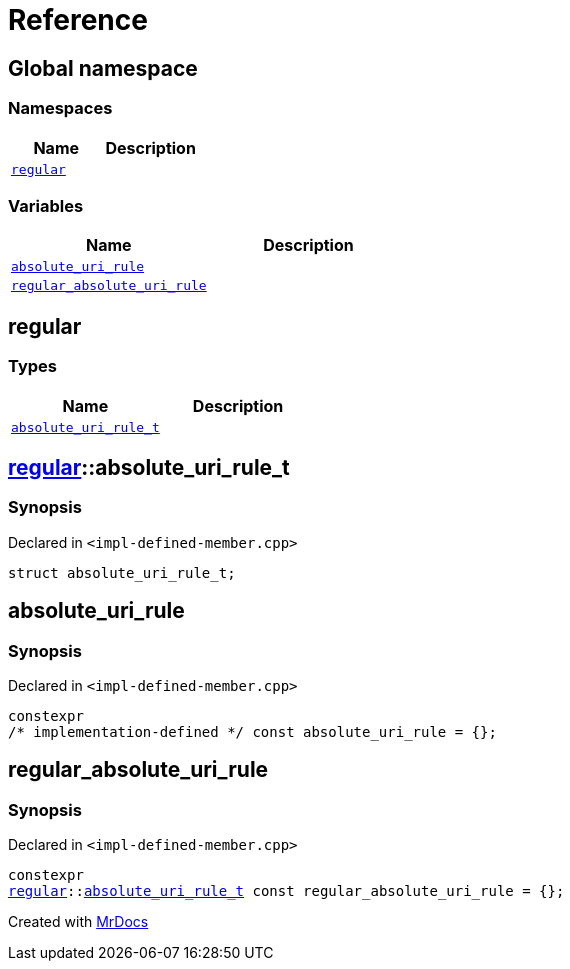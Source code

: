 = Reference
:mrdocs:

[#index]
== Global namespace


=== Namespaces

[cols=2]
|===
| Name | Description 

| <<regular,`regular`>> 
| 

|===
=== Variables

[cols=2]
|===
| Name | Description 

| <<absolute_uri_rule,`absolute&lowbar;uri&lowbar;rule`>> 
| 

| <<regular_absolute_uri_rule,`regular&lowbar;absolute&lowbar;uri&lowbar;rule`>> 
| 

|===

[#regular]
== regular


=== Types

[cols=2]
|===
| Name | Description 

| <<regular-absolute_uri_rule_t,`absolute&lowbar;uri&lowbar;rule&lowbar;t`>> 
| 

|===

[#regular-absolute_uri_rule_t]
== <<regular,regular>>::absolute&lowbar;uri&lowbar;rule&lowbar;t


=== Synopsis


Declared in `&lt;impl&hyphen;defined&hyphen;member&period;cpp&gt;`

[source,cpp,subs="verbatim,replacements,macros,-callouts"]
----
struct absolute&lowbar;uri&lowbar;rule&lowbar;t;
----




[#absolute_uri_rule]
== absolute&lowbar;uri&lowbar;rule


=== Synopsis


Declared in `&lt;impl&hyphen;defined&hyphen;member&period;cpp&gt;`

[source,cpp,subs="verbatim,replacements,macros,-callouts"]
----
constexpr
&sol;&ast; implementation-defined &ast;&sol; const absolute&lowbar;uri&lowbar;rule = &lcub;&rcub;;
----

[#regular_absolute_uri_rule]
== regular&lowbar;absolute&lowbar;uri&lowbar;rule


=== Synopsis


Declared in `&lt;impl&hyphen;defined&hyphen;member&period;cpp&gt;`

[source,cpp,subs="verbatim,replacements,macros,-callouts"]
----
constexpr
<<regular,regular>>::<<regular-absolute_uri_rule_t,absolute&lowbar;uri&lowbar;rule&lowbar;t>> const regular&lowbar;absolute&lowbar;uri&lowbar;rule = &lcub;&rcub;;
----



[.small]#Created with https://www.mrdocs.com[MrDocs]#
